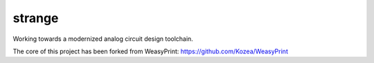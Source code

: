 strange
=======

Working towards a modernized analog circuit design toolchain.

The core of this project has been forked from WeasyPrint:
https://github.com/Kozea/WeasyPrint



